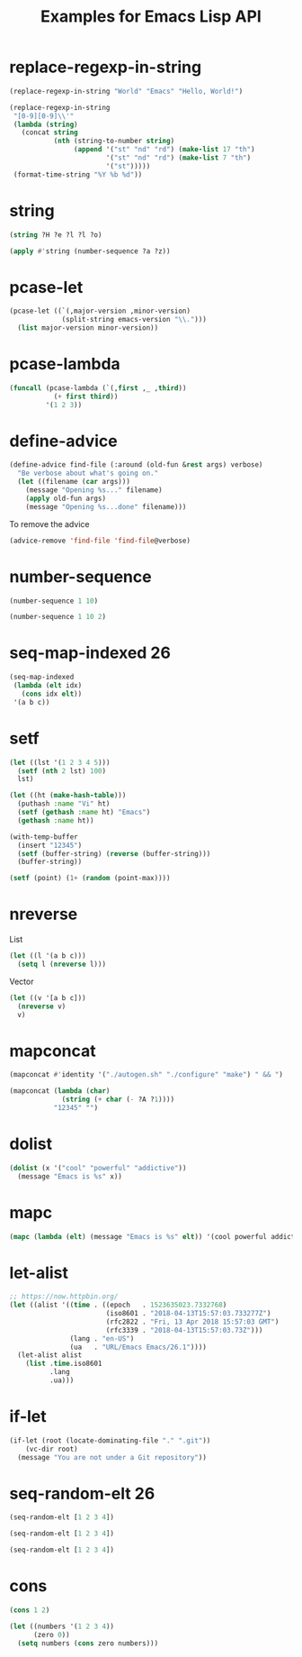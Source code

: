 #+TITLE: Examples for Emacs Lisp API

* replace-regexp-in-string

#+begin_src emacs-lisp
(replace-regexp-in-string "World" "Emacs" "Hello, World!")
#+end_src

#+RESULTS:
: Hello, Emacs!

#+begin_src emacs-lisp
(replace-regexp-in-string
 "[0-9][0-9]\\'"
 (lambda (string)
   (concat string
           (nth (string-to-number string)
                (append '("st" "nd" "rd") (make-list 17 "th")
                        '("st" "nd" "rd") (make-list 7 "th")
                        '("st")))))
 (format-time-string "%Y %b %d"))
#+end_src

#+RESULTS:
: 2018 Apr 12th

* string

#+begin_src emacs-lisp
(string ?H ?e ?l ?l ?o)
#+end_src

#+RESULTS:
: Hello

#+begin_src emacs-lisp
(apply #'string (number-sequence ?a ?z))
#+end_src

#+RESULTS:
: abcdefghijklmnopqrstuvwxyz

* pcase-let

#+begin_src emacs-lisp
(pcase-let ((`(,major-version ,minor-version)
             (split-string emacs-version "\\.")))
  (list major-version minor-version))
#+end_src

#+RESULTS:
| 26 | 1 |

* pcase-lambda

#+begin_src emacs-lisp
(funcall (pcase-lambda (`(,first ,_ ,third))
           (+ first third))
         '(1 2 3))
#+end_src

#+RESULTS:
: 4

* define-advice

#+begin_src emacs-lisp
(define-advice find-file (:around (old-fun &rest args) verbose)
  "Be verbose about what's going on."
  (let ((filename (car args)))
    (message "Opening %s..." filename)
    (apply old-fun args)
    (message "Opening %s...done" filename)))
#+end_src

To remove the advice

#+begin_src emacs-lisp
(advice-remove 'find-file 'find-file@verbose)
#+end_src

* number-sequence

#+begin_src emacs-lisp
(number-sequence 1 10)
#+end_src

#+RESULTS:
| 1 | 2 | 3 | 4 | 5 | 6 | 7 | 8 | 9 | 10 |

#+begin_src emacs-lisp
(number-sequence 1 10 2)
#+end_src

#+RESULTS:
| 1 | 3 | 5 | 7 | 9 |

* seq-map-indexed                                                        :26:

#+begin_src emacs-lisp
(seq-map-indexed
 (lambda (elt idx)
   (cons idx elt))
 '(a b c))
#+end_src

#+RESULTS:
: ((0 . a) (1 . b) (2 . c))

* setf

#+begin_src emacs-lisp
(let ((lst '(1 2 3 4 5)))
  (setf (nth 2 lst) 100)
  lst)
#+end_src

#+RESULTS:
| 1 | 2 | 100 | 4 | 5 |

#+begin_src emacs-lisp
(let ((ht (make-hash-table)))
  (puthash :name "Vi" ht)
  (setf (gethash :name ht) "Emacs")
  (gethash :name ht))
#+end_src

#+RESULTS:
: Emacs

#+begin_src emacs-lisp
(with-temp-buffer
  (insert "12345")
  (setf (buffer-string) (reverse (buffer-string)))
  (buffer-string))
#+end_src

#+RESULTS:
: 54321

#+begin_src emacs-lisp
(setf (point) (1+ (random (point-max))))
#+end_src

* nreverse

List

#+begin_src emacs-lisp
  (let ((l '(a b c)))
    (setq l (nreverse l)))
#+end_src

#+RESULTS:
| c | b | a |

Vector

#+begin_src emacs-lisp
  (let ((v '[a b c]))
    (nreverse v)
    v)
#+end_src

#+RESULTS:
: [c b a]

* mapconcat

#+begin_src emacs-lisp
  (mapconcat #'identity '("./autogen.sh" "./configure" "make") " && ")
#+end_src

#+RESULTS:
: ./autogen.sh && ./configure && make

#+begin_src emacs-lisp
  (mapconcat (lambda (char)
               (string (+ char (- ?A ?1))))
             "12345" "")
#+end_src

#+RESULTS:
: ABCDE

* dolist

#+begin_src emacs-lisp :results silent
  (dolist (x '("cool" "powerful" "addictive"))
    (message "Emacs is %s" x))
#+end_src

* mapc

#+begin_src emacs-lisp :results value pp
  (mapc (lambda (elt) (message "Emacs is %s" elt)) '(cool powerful addictive))
#+end_src

#+RESULTS:
: (cool powerful addictive)

* let-alist

#+begin_src emacs-lisp :results value pp
  ;; https://now.httpbin.org/
  (let ((alist '((time . ((epoch   . 1523635023.7332768)
                          (iso8601 . "2018-04-13T15:57:03.733277Z")
                          (rfc2822 . "Fri, 13 Apr 2018 15:57:03 GMT")
                          (rfc3339 . "2018-04-13T15:57:03.73Z")))
                 (lang . "en-US")
                 (ua   . "URL/Emacs Emacs/26.1"))))
    (let-alist alist
      (list .time.iso8601
            .lang
            .ua)))
#+end_src

#+RESULTS:
: ("2018-04-13T15:57:03.733277Z" "en-US" "URL/Emacs Emacs/26.1")

* if-let

#+begin_src emacs-lisp :results silent
  (if-let (root (locate-dominating-file "." ".git"))
      (vc-dir root)
    (message "You are not under a Git repository"))
#+end_src

* seq-random-elt                                                         :26:

#+begin_src emacs-lisp
(seq-random-elt [1 2 3 4])
#+end_src

#+RESULTS:
: 4

#+begin_src emacs-lisp
(seq-random-elt [1 2 3 4])
#+end_src

#+RESULTS:
: 3

#+begin_src emacs-lisp
(seq-random-elt [1 2 3 4])
#+end_src

#+RESULTS:
: 4

* cons

#+begin_src emacs-lisp
  (cons 1 2)
#+end_src

#+RESULTS:
: (1 . 2)

#+begin_src emacs-lisp :results value pp
  (let ((numbers '(1 2 3 4))
        (zero 0))
    (setq numbers (cons zero numbers)))
#+end_src

#+RESULTS:
: (0 1 2 3 4)
